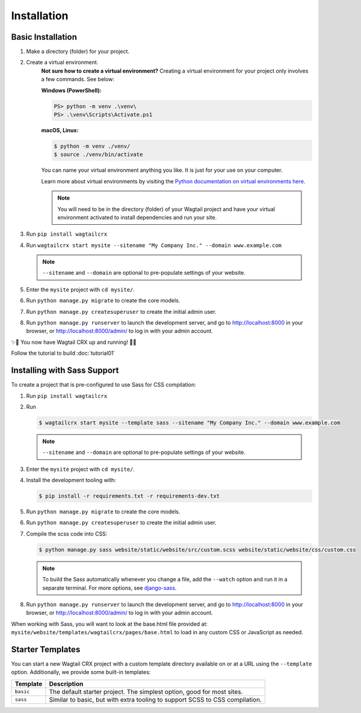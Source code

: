 Installation
============


Basic Installation
------------------

#. Make a directory (folder) for your project.
#. Create a virtual environment.
    **Not sure how to create a virtual environment?**
    Creating a virtual environment for your project only involves a few commands.
    See below:

    **Windows (PowerShell):**

    .. code-block:: ps1con

        PS> python -m venv .\venv\
        PS> .\venv\Scripts\Activate.ps1

    **macOS, Linux:**

    .. code-block:: console

        $ python -m venv ./venv/
        $ source ./venv/bin/activate

    You can name your virtual environment anything you like. It is just for your use
    on your computer.

    Learn more about virtual environments by visiting the `Python documentation on virtual
    environments here <https://docs.python.org/3/tutorial/venv.html>`_.

    .. note::
        You will need to be in the directory (folder) of your Wagtail project and have your
        virtual environment activated to install dependencies and run your site.

#. Run ``pip install wagtailcrx``
#. Run ``wagtailcrx start mysite --sitename "My Company Inc." --domain www.example.com``

   .. note::
       ``--sitename`` and ``--domain`` are optional to pre-populate settings of your website.

#. Enter the ``mysite`` project with ``cd mysite/``.
#. Run ``python manage.py migrate`` to create the core models.
#. Run ``python manage.py createsuperuser`` to create the initial admin user.
#. Run ``python manage.py runserver`` to launch the development server, and go to
   http://localhost:8000 in your browser, or http://localhost:8000/admin/ to log in
   with your admin account.

✨🎉 You now have Wagtail CRX up and running! 🎉✨

Follow the tutorial to build :doc:`tutorial01`


Installing with Sass Support
----------------------------

To create a project that is pre-configured to use Sass for CSS compilation:

#. Run ``pip install wagtailcrx``
#. Run

   .. code-block:: console

       $ wagtailcrx start mysite --template sass --sitename "My Company Inc." --domain www.example.com

   .. note::
       ``--sitename`` and ``--domain`` are optional to pre-populate settings of your website.

#. Enter the ``mysite`` project with ``cd mysite/``.
#. Install the development tooling with:

   .. code-block:: console

       $ pip install -r requirements.txt -r requirements-dev.txt

#. Run ``python manage.py migrate`` to create the core models.
#. Run ``python manage.py createsuperuser`` to create the initial admin user.
#. Compile the scss code into CSS:

   .. code-block:: console

       $ python manage.py sass website/static/website/src/custom.scss website/static/website/css/custom.css

   .. note::
       To build the Sass automatically whenever you change a file, add the
       ``--watch`` option and run it in a separate terminal. For more options,
       see `django-sass <https://github.com/coderedcorp/django-sass/>`_.

#. Run ``python manage.py runserver`` to launch the development server, and go to
   http://localhost:8000 in your browser, or http://localhost:8000/admin/ to log in
   with your admin account.

When working with Sass, you will want to look at the base.html file provided at:
``mysite/website/templates/wagtailcrx/pages/base.html`` to load in any custom
CSS or JavaScript as needed.


Starter Templates
-----------------

You can start a new Wagtail CRX project with a custom template directory available on
or at a URL using the ``--template`` option. Additionally, we provide some built-in templates:

+------------+-----------------------------------------------------------------+
| Template   | Description                                                     |
+============+=================================================================+
| ``basic``  | The default starter project. The simplest option, good for most |
|            | sites.                                                          |
+------------+-----------------------------------------------------------------+
| ``sass``   | Similar to basic, but with extra tooling to support SCSS to CSS |
|            | compilation.                                                    |
+------------+-----------------------------------------------------------------+

